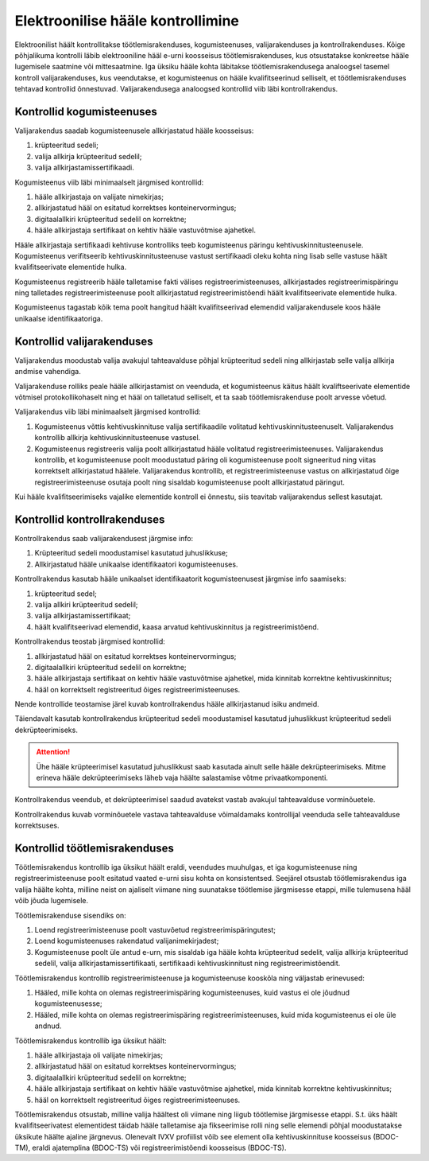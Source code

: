 ..  IVXV protokollid

================================================================================
Elektroonilise hääle kontrollimine
================================================================================

Elektroonilist häält kontrollitakse töötlemisrakenduses, kogumisteenuses,
valijarakenduses ja kontrollrakenduses. Kõige põhjalikuma kontrolli läbib
elektrooniline hääl e-urni koosseisus töötlemisrakenduses, kus otsustatakse
konkreetse hääle lugemisele saatmine või mittesaatmine. Iga üksiku hääle kohta
läbitakse töötlemisrakendusega analoogsel tasemel kontroll valijarakenduses, kus
veendutakse, et kogumisteenus on hääle kvalifitseerinud selliselt, et
töötlemisrakenduses tehtavad kontrollid õnnestuvad. Valijarakendusega analoogsed
kontrollid viib läbi kontrollrakendus.

Kontrollid kogumisteenuses
--------------------------

Valijarakendus saadab kogumisteenusele allkirjastatud hääle koosseisus:

#. krüpteeritud sedeli;

#. valija allkirja krüpteeritud sedelil;

#. valija allkirjastamissertifikaadi.

Kogumisteenus viib läbi minimaalselt järgmised kontrollid:

#. hääle allkirjastaja on valijate nimekirjas;

#. allkirjastatud hääl on esitatud korrektses konteinervormingus;

#. digitaalallkiri krüpteeritud sedelil on korrektne;

#. hääle allkirjastaja sertifikaat on kehtiv hääle vastuvõtmise ajahetkel.

Hääle allkirjastaja sertifikaadi kehtivuse kontrolliks teeb kogumisteenus
päringu kehtivuskinnitusteenusele. Kogumisteenus verifitseerib
kehtivuskinnitusteenuse vastust sertifikaadi oleku kohta ning lisab selle
vastuse häält kvalifitseerivate elementide hulka.

Kogumisteenus registreerib hääle talletamise fakti välises
registreerimisteenuses, allkirjastades registreerimispäringu ning talletades
registreerimisteenuse poolt allkirjastatud registreerimistõendi häält
kvalifitseerivate elementide hulka.

Kogumisteenus tagastab kõik tema poolt hangitud häält kvalifitseerivad elemendid
valijarakendusele koos hääle unikaalse identifikaatoriga.

Kontrollid valijarakenduses
---------------------------

Valijarakendus moodustab valija avakujul tahteavalduse põhjal krüpteeritud
sedeli ning allkirjastab selle valija allkirja andmise vahendiga.

Valijarakenduse rolliks peale hääle allkirjastamist on veenduda, et
kogumisteenus käitus häält kvaliftseerivate elementide võtmisel
protokollikohaselt ning et hääl on talletatud selliselt, et ta saab
töötlemisrakenduse poolt arvesse võetud.

Valijarakendus viib läbi minimaalselt järgmised kontrollid:

#. Kogumisteenus võttis kehtivuskinnituse valija sertifikaadile volitatud
   kehtivuskinnitusteenuselt. Valijarakendus kontrollib allkirja
   kehtivuskinnitusteenuse vastusel.

#. Kogumisteenus registreeris valija poolt allkirjastatud hääle volitatud
   registreerimisteenuses. Valijarakendus kontrollib, et kogumisteenuse poolt
   moodustatud päring oli kogumisteenuse poolt signeeritud ning viitas
   korrektselt allkirjastatud häälele. Valijarakendus kontrollib, et
   registreerimisteenuse vastus on allkirjastatud õige registreerimisteenuse
   osutaja poolt ning sisaldab kogumisteenuse poolt allkirjastatud päringut.

Kui hääle kvalifitseerimiseks vajalike elementide kontroll ei õnnestu, siis
teavitab valijarakendus sellest kasutajat.


Kontrollid kontrollrakenduses
-----------------------------

Kontrollrakendus saab valijarakendusest järgmise info:

#. Krüpteeritud sedeli moodustamisel kasutatud juhuslikkuse;

#. Allkirjastatud hääle unikaalse identifikaatori kogumisteenuses.

Kontrollrakendus kasutab hääle unikaalset identifikaatorit kogumisteenusest
järgmise info saamiseks:

#. krüpteeritud sedel;

#. valija allkiri krüpteeritud sedelil;

#. valija allkirjastamissertifikaat;

#. häält kvalifitseerivad elemendid, kaasa arvatud kehtivuskinnitus ja
   registreerimistõend.

Kontrollrakendus teostab järgmised kontrollid:

#. allkirjastatud hääl on esitatud korrektses konteinervormingus;

#. digitaalallkiri krüpteeritud sedelil on korrektne;

#. hääle allkirjastaja sertifikaat on kehtiv hääle vastuvõtmise ajahetkel, mida
   kinnitab korrektne kehtivuskinnitus;

#. hääl on korrektselt registreeritud õiges registreerimisteenuses.

Nende kontrollide teostamise järel kuvab kontrollrakendus hääle allkirjastanud
isiku andmeid.

Täiendavalt kasutab kontrollrakendus krüpteeritud sedeli moodustamisel kasutatud
juhuslikkust krüpteeritud sedeli dekrüpteerimiseks.

.. attention::

   Ühe hääle krüpteerimisel kasutatud juhuslikkust saab kasutada ainult selle
   hääle dekrüpteerimiseks. Mitme erineva hääle dekrüpteerimiseks läheb vaja
   häälte salastamise võtme privaatkomponenti.

Kontrollrakendus veendub, et dekrüpteerimisel saadud avatekst vastab avakujul
tahteavalduse vorminõuetele.

Kontrollrakendus kuvab vorminõuetele vastava tahteavalduse võimaldamaks
kontrollijal veenduda selle tahteavalduse korrektsuses.


Kontrollid töötlemisrakenduses
------------------------------

Töötlemisrakendus kontrollib iga üksikut häält eraldi, veendudes muuhulgas, et
iga kogumisteenuse ning registreerimisteenuse poolt esitatud vaated e-urni sisu
kohta on konsistentsed. Seejärel otsustab töötlemisrakendus iga valija häälte
kohta, milline neist on ajaliselt viimane ning suunatakse töötlemise järgmisesse
etappi, mille tulemusena hääl võib jõuda lugemisele.

Töötlemisrakenduse sisendiks on:

#. Loend registreerimisteenuse poolt vastuvõetud registreerimispäringutest;

#. Loend kogumisteenuses rakendatud valijanimekirjadest;

#. Kogumisteenuse poolt üle antud e-urn, mis sisaldab iga hääle kohta
   krüpteeritud sedelit, valija allkirja krüpteeritud sedelil, valija
   allkirjastamissertifikaati, sertifikaadi kehtivuskinnitust ning
   registreerimistõendit.

Töötlemisrakendus kontrollib registreerimisteenuse ja kogumisteenuse kooskõla
ning väljastab erinevused:

#. Hääled, mille kohta on olemas registreerimispäring kogumisteenuses, kuid
   vastus ei ole jõudnud kogumisteenusesse;

#. Hääled, mille kohta on olemas registreerimispäring registreerimisteenuses,
   kuid mida kogumisteenus ei ole üle andnud.

Töötlemisrakendus kontrollib iga üksikut häält:

#. hääle allkirjastaja oli valijate nimekirjas;

#. allkirjastatud hääl on esitatud korrektses konteinervormingus;

#. digitaalallkiri krüpteeritud sedelil on korrektne;

#. hääle allkirjastaja sertifikaat on kehtiv hääle vastuvõtmise ajahetkel, mida
   kinnitab korrektne kehtivuskinnitus;

#. hääl on korrektselt registreeritud õiges registreerimisteenuses.

Töötlemisrakendus otsustab, milline valija häältest oli viimane ning liigub
töötlemise järgmisesse etappi. S.t. üks häält kvalifitseerivatest elementidest
täidab hääle talletamise aja fikseerimise rolli ning selle elemendi põhjal
moodustatakse üksikute häälte ajaline järgnevus. Olenevalt IVXV profiilist võib
see element olla kehtivuskinnituse koosseisus (BDOC-TM), eraldi ajatemplina
(BDOC-TS) või registreerimistõendi koosseisus (BDOC-TS).
